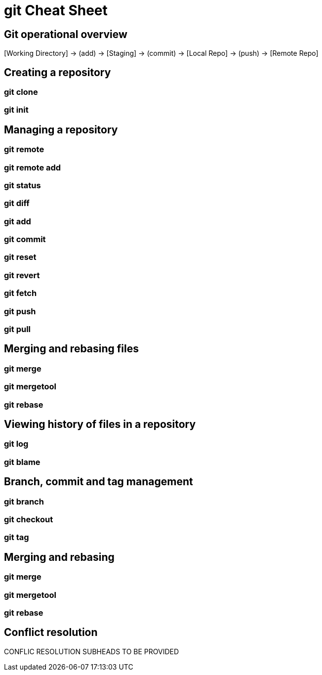 = git Cheat Sheet
:experimental: true
:product-name:
:version: 1.0.0

== Git operational overview


{empty}[Working Directory] → (add) → [Staging] → (commit) → [Local Repo] → (push) → [Remote Repo]


== Creating a repository

=== git clone

=== git init

== Managing a repository

=== git remote

=== git remote add

=== git status

=== git diff

=== git add

=== git commit

=== git reset

=== git revert

=== git fetch

=== git push

=== git pull

== Merging and rebasing files

=== git merge

=== git mergetool

=== git rebase

== Viewing history of files in a repository

=== git log

=== git blame

== Branch, commit and tag management

=== git branch

=== git checkout

=== git tag

== Merging and rebasing

=== git merge

=== git mergetool

=== git rebase

== Conflict resolution

CONFLIC RESOLUTION SUBHEADS TO BE PROVIDED









